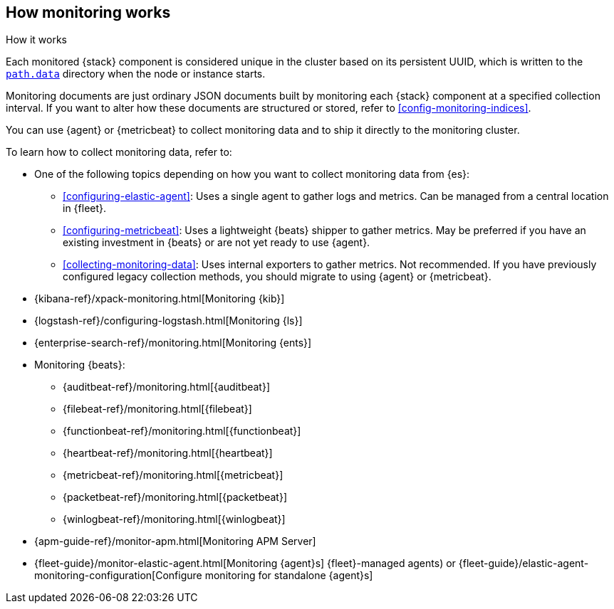 [role="xpack"]
[[how-monitoring-works]]
== How monitoring works
++++
<titleabbrev>How it works</titleabbrev>
++++

Each monitored {stack} component is considered unique in the cluster based on
its persistent UUID, which is written to the <<path-settings,`path.data`>>
directory when the node or instance starts.

Monitoring documents are just ordinary JSON documents built by monitoring each
{stack} component at a specified collection interval. If you want to alter how
these documents are structured or stored, refer to <<config-monitoring-indices>>.

You can use {agent} or {metricbeat} to collect monitoring data and to ship it
directly to the monitoring cluster.

To learn how to collect monitoring data, refer to:

* One of the following topics depending on how you want to collect monitoring
data from {es}:
** <<configuring-elastic-agent>>: Uses a single agent to
gather logs and metrics. Can be managed from a central location in {fleet}.
** <<configuring-metricbeat>>: Uses a lightweight {beats}
shipper to gather metrics. May be preferred if you have an existing investment
in {beats} or are not yet ready to use {agent}.
** <<collecting-monitoring-data>>: Uses internal exporters to
gather metrics. Not recommended. If you have previously configured legacy
collection methods, you should migrate to using {agent} or {metricbeat}.
* {kibana-ref}/xpack-monitoring.html[Monitoring {kib}]
* {logstash-ref}/configuring-logstash.html[Monitoring {ls}]
* {enterprise-search-ref}/monitoring.html[Monitoring {ents}]
* Monitoring {beats}:
** {auditbeat-ref}/monitoring.html[{auditbeat}]
** {filebeat-ref}/monitoring.html[{filebeat}]
** {functionbeat-ref}/monitoring.html[{functionbeat}]
** {heartbeat-ref}/monitoring.html[{heartbeat}]
** {metricbeat-ref}/monitoring.html[{metricbeat}]
** {packetbeat-ref}/monitoring.html[{packetbeat}]
** {winlogbeat-ref}/monitoring.html[{winlogbeat}]
* {apm-guide-ref}/monitor-apm.html[Monitoring APM Server]
* {fleet-guide}/monitor-elastic-agent.html[Monitoring {agent}s]
{fleet}-managed agents) or
{fleet-guide}/elastic-agent-monitoring-configuration[Configure monitoring for standalone {agent}s]
